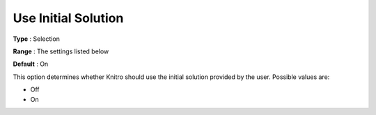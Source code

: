 .. _KNITRO_General_-_Use_initial_so:


Use Initial Solution
====================



**Type** :	Selection	

**Range** :	The settings listed below	

**Default** :	On	



This option determines whether Knitro should use the initial solution provided by the user. Possible values are:



*	Off
*	On






